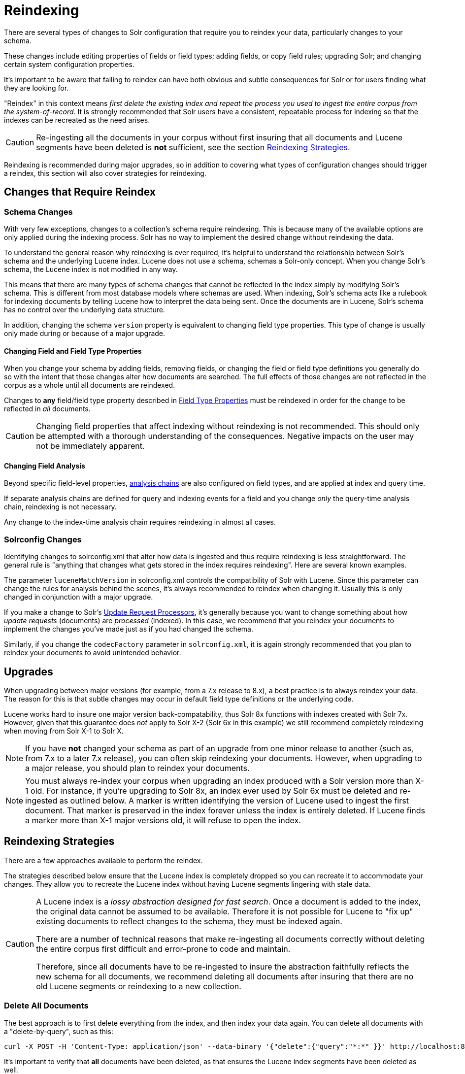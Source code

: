= Reindexing
// Licensed to the Apache Software Foundation (ASF) under one
// or more contributor license agreements.  See the NOTICE file
// distributed with this work for additional information
// regarding copyright ownership.  The ASF licenses this file
// to you under the Apache License, Version 2.0 (the
// "License"); you may not use this file except in compliance
// with the License.  You may obtain a copy of the License at
//
//   http://www.apache.org/licenses/LICENSE-2.0
//
// Unless required by applicable law or agreed to in writing,
// software distributed under the License is distributed on an
// "AS IS" BASIS, WITHOUT WARRANTIES OR CONDITIONS OF ANY
// KIND, either express or implied.  See the License for the
// specific language governing permissions and limitations
// under the License.

There are several types of changes to Solr configuration that require you to reindex your data, particularly changes to your schema.

These changes include editing properties of fields or field types; adding fields, or copy field rules; upgrading Solr; and changing certain system configuration properties.

It's important to be aware that failing to reindex can have both obvious and subtle consequences for Solr or for users finding what they are looking for.

"Reindex" in this context means _first delete the existing index and repeat the process you used to ingest the entire corpus from the system-of-record_. It is strongly recommended that Solr users have a consistent, repeatable process for indexing so that the indexes can be recreated as the need arises.

[CAUTION]
====
Re-ingesting all the documents in your corpus without first insuring that all documents and Lucene segments have been deleted is *not* sufficient, see the section <<reindexing.adoc#reindexing-strategies,Reindexing Strategies>>.
====

Reindexing is recommended during major upgrades, so in addition to covering what types of configuration changes should trigger a reindex, this section will also cover strategies for reindexing.

== Changes that Require Reindex

=== Schema Changes

With very few exceptions, changes to a collection's schema require reindexing. This is because many of the available options are only applied during the indexing process. Solr has no way to implement the desired change without reindexing the data.

To understand the general reason why reindexing is ever required, it's helpful to understand the relationship between Solr's schema and the underlying Lucene index. Lucene does not use a schema, schemas a Solr-only concept. When you change Solr's schema, the Lucene index is not modified in any way.

This means that there are many types of schema changes that cannot be reflected in the index simply by modifying Solr's schema. This is different from most database models where schemas are used. When indexing, Solr's schema acts like a rulebook for indexing documents by telling Lucene how to interpret the data being sent. Once the documents are in Lucene, Solr's schema has no control over the underlying data structure.

In addition, changing the schema `version` property is equivalent to changing field type properties. This type of change is usually only made during or because of a major upgrade.

==== Changing Field and Field Type Properties

When you change your schema by adding fields, removing fields, or changing the field or field type definitions you generally do so with the intent that those changes alter how documents are searched. The full effects of those changes are not reflected in the corpus as a whole until all documents are reindexed.

Changes to *any* field/field type property described in <<field-type-definitions-and-properties.adoc#field-type-properties,Field Type Properties>> must be reindexed in order for the change to be reflected in _all_ documents.

[CAUTION]
====
Changing field properties that affect indexing without reindexing is not recommended. This should only be attempted with a thorough understanding of the consequences. Negative impacts on the user may not be immediately apparent.

====

==== Changing Field Analysis

Beyond specific field-level properties, <<analyzers.adoc#analyzers,analysis chains>> are also configured on field types, and are applied at index and query time.

If separate analysis chains are defined for query and indexing events for a field and you change _only_ the query-time analysis chain, reindexing is not necessary.

Any change to the index-time analysis chain requires reindexing in almost all cases.

=== Solrconfig Changes
Identifying changes to solrconfig.xml that alter how data is ingested and thus require reindexing is less straightforward. The general rule is "anything that changes what gets stored in the index requires reindexing". Here are several known examples.

The parameter `luceneMatchVersion` in solrconfig.xml controls the compatibility of Solr with Lucene. Since this parameter can change the rules for analysis behind the scenes, it's always recommended to reindex when changing it. Usually this is only changed in conjunction with a major upgrade.

If you make a change to Solr's <<update-request-processors.adoc#update-request-processors,Update Request Processors>>, it's generally because you want to change something about how _update requests_ (documents) are _processed_ (indexed). In this case, we recommend that you reindex your documents to implement the changes you've made just as if you had changed the schema.

Similarly, if you change the `codecFactory` parameter in `solrconfig.xml`, it is again strongly recommended that you
plan to reindex your documents to avoid unintended behavior.

== Upgrades

When upgrading between major versions (for example, from a 7.x release to 8.x), a best practice is to always reindex your data. The reason for this is that subtle changes may occur in default field type definitions or the underlying code.

Lucene works hard to insure one major version back-compatability, thus Solr 8x functions with indexes created with Solr 7x. However, given that this guarantee does _not_ apply to Solr X-2 (Solr 6x in this example) we still recommend completely reindexing when moving from Solr X-1 to Solr X.

[NOTE]
If you have *not* changed your schema as part of an upgrade from one minor release to another (such as, from 7.x to a later 7.x release), you can often skip reindexing your documents. However, when upgrading to a major release, you should plan to reindex your documents.

[NOTE]
You must always re-index your corpus when upgrading an index produced with a Solr version more than X-1 old. For instance, if you're upgrading to Solr 8x, an index ever used by Solr 6x must be deleted and re-ingested as outlined below. A marker is written identifying the version of Lucene used to ingest the first document. That marker is preserved in the index forever unless the index is entirely deleted. If Lucene finds a marker more than X-1 major versions old, it will refuse to open the index.

== Reindexing Strategies

There are a few approaches available to perform the reindex.

The strategies described below ensure that the Lucene index is completely dropped so you can recreate it to accommodate your changes.
They allow you to recreate the Lucene index without having Lucene segments lingering with stale data.

[CAUTION]
====
A Lucene index is a _lossy abstraction designed for fast search_. Once a document is added to the index, the original data cannot be assumed to be available. Therefore it is not possible for Lucene to "fix up" existing documents to reflect changes to the schema, they must be indexed again.

There are a number of technical reasons that make re-ingesting all documents correctly without deleting the entire corpus first difficult and error-prone to code and maintain.

Therefore, since all documents have to be re-ingested to insure the abstraction faithfully reflects the new schema for all documents, we recommend deleting all documents after insuring that there are no old Lucene segments or reindexing to a new collection.
====

=== Delete All Documents

The best approach is to first delete everything from the index, and then index your data again.
You can delete all documents with a "delete-by-query", such as this:

[source,bash]
curl -X POST -H 'Content-Type: application/json' --data-binary '{"delete":{"query":"*:*" }}' http://localhost:8983/solr/my_collection/update

It's important to verify that *all* documents have been deleted, as that ensures the Lucene index segments have been
deleted as well.

To verify that there are no segments in your index, look in the data/index directory and confirm it has no segments files.  Since the data directory can be customized, see the section <<datadir-and-directoryfactory-in-solrconfig.adoc#specifying-a-location-for-index-data-with-the-datadir-parameter,Specifying a Location for Index Data with the dataDir Parameter>> for the location of your index files.

Note you will need to verify the indexes have been removed in every shard and every replica on every node of a cluster.
It is not sufficient to only query for the number of documents because you may have no documents but still have index
segments.

Once the indexes have been cleared, you can start reindexing by re-running the original index process.

[NOTE]
A variation on this approch is to delete and recreate your collection using the updated schema, then reindex if you can afford to have your collection offline for the duration of the reindexing process.

=== Index to Another Collection

Another approach is to use index to a new collection and use Solr's <<collection-aliasing.adoc#createalias,collection alias>> feature to seamlessly point the application to a new collection without downtime.

This option is only available for Solr installations running in SolrCloud mode.

With this approach, you will index your documents into a new collection that uses your changes and, once indexing and testing are complete, create an alias that points your front-end at the new collection. From that point, new queries and updates will be routed to the new collection seamlessly.

Once the alias is in place and you are satisfied you no longer need the old data, you can delete the old collection with the Collections API <<collection-management.adoc#delete,DELETE command>>.

[NOTE]
One advantage of this option is that if you you can switch back to the old collection if you discover problems our testing did not uncover. Of course this option can require more resources until the old collection can be deleted.

== Changes that Do Not Require Reindex

The types of changes that do not require or strongly indicate reindexing are changes that do not impact the index.

Creating or modifying request handlers, search components, and other elements of `solrconfig.xml` don't require reindexing.

Cluster and core management actions, such as adding nodes, replicas, or new cores, or splitting shards, also don't require reindexing.
